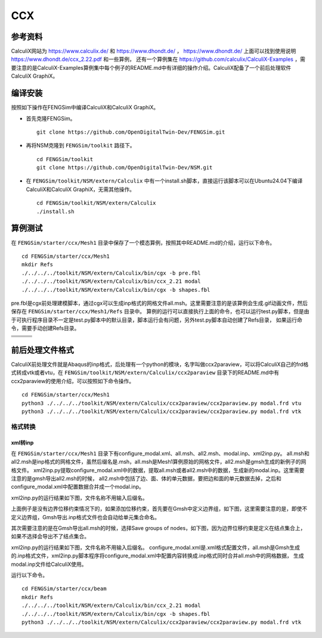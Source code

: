 ######################
CCX
######################

**********************
参考资料
**********************

CalculiX网站为 `<https://www.calculix.de/>`_ 和 `<https://www.dhondt.de/>`_ ， `<https://www.dhondt.de/>`_ 上面可以找到使用说明 `<https://www.dhondt.de/ccx_2.22.pdf>`_ 和一些算例，
还有一个算例集在 `<https://github.com/calculix/CalculiX-Examples>`_ ，需要注意的是CalculiX-Examples算例集中每个例子的README.md中有详细的操作介绍。CalculiX配备了一个前后处理软件CalculiX GraphiX。

**********************
编译安装
**********************

按照如下操作在FENGSim中编译CalculiX和CalculiX GraphiX。

* 首先克隆FENGSim。 ::
  
    git clone https://github.com/OpenDigitalTwin-Dev/FENGSim.git
  
* 再将NSM克隆到 ``FENGSim/toolkit`` 路径下。 ::
  
    cd FENGSim/toolkit
    git clone https://github.com/OpenDigitalTwin-Dev/NSM.git
  
* 在 ``FENGSim/toolkit/NSM/extern/Calculix`` 中有一个install.sh脚本，直接运行该脚本可以在Ubuntu24.04下编译CalculiX和CalculiX GraphiX，无需其他操作。 ::
  
    cd FENGSim/toolkit/NSM/extern/Calculix
    ./install.sh
    
**********************
算例测试
**********************

在 ``FENGSim/starter/ccx/Mesh1`` 目录中保存了一个模态算例，按照其中README.md的介绍，运行以下命令。 ::
  
  cd FENGSim/starter/ccx/Mesh1
  mkdir Refs
  ./../../../toolkit/NSM/extern/Calculix/bin/cgx -b pre.fbl
  ./../../../toolkit/NSM/extern/Calculix/bin/ccx_2.21 modal
  ./../../../toolkit/NSM/extern/Calculix/bin/cgx -b shapes.fbl

pre.fbl是cgx前处理建模脚本，通过cgx可以生成inp格式的网格文件all.msh。这里需要注意的是该算例会生成.gif动画文件，然后保存在 ``FENGSim/starter/ccx/Mesh1/Refs`` 目录中。
算例的运行可以直接执行上面的命令，也可以运行test.py脚本，但是由于可执行程序目录不一定是test.py脚本中的默认目录，脚本运行会有问题，另外test.py脚本自动创建了Refs目录，
如果运行命令，需要手动创建Refs目录。

+------------------------------------+------------------------------------+-----------------------------------+
| .. image:: fig/modal/shape_1.gif   | .. image:: fig/modal/shape_2.gif   | .. image:: fig/modal/shape_3.gif  |
|    :width: 200px                   |    :width: 200px                   |    :width: 200px                  |
+------------------------------------+------------------------------------+-----------------------------------+
| .. image:: fig/modal/shape_4.gif   | .. image:: fig/modal/shape_5.gif   | .. image:: fig/modal/shape_6.gif  |
|    :width: 200px                   |    :width: 200px                   |    :width: 200px                  |
+------------------------------------+------------------------------------+-----------------------------------+
| .. image:: fig/modal/shape_7.gif   | .. image:: fig/modal/shape_8.gif   | .. image:: fig/modal/shape_9.gif  |
|    :width: 200px                   |    :width: 200px                   |    :width: 200px                  |
+------------------------------------+------------------------------------+-----------------------------------+
| .. image:: fig/modal/shape_10.gif  | .. image:: fig/modal/shape_11.gif  | .. image:: fig/modal/shape_12.gif |
|    :width: 200px                   |    :width: 200px                   |    :width: 200px                  |
+------------------------------------+------------------------------------+-----------------------------------+

	   
**********************
前后处理文件格式
**********************

CalculiX前处理文件就是Abaqus的inp格式，后处理有一个python的模块，名字叫做ccx2paraview，可以将CalculiX自己的frd格式转成vtk或者vtu，在 ``FENGSim/toolkit/NSM/extern/Calculix/ccx2paraview`` 目录下的README.md中有ccx2paraview的使用介绍，可以按照如下命令操作。 ::

  cd FENGSim/starter/ccx/Mesh1
  python3 ./../../../toolkit/NSM/extern/Calculix/ccx2paraview/ccx2paraview.py modal.frd vtu
  python3 ./../../../toolkit/NSM/extern/Calculix/ccx2paraview/ccx2paraview.py modal.frd vtk

.. image:: fig/ccx_1.gif
   :scale: 50 %
   :alt: alternate text
   :align: center

==========================
格式转换
==========================


--------------------
xml转inp
--------------------

在 ``FENGSim/starter/ccx/Mesh1`` 目录下有configure_modal.xml、all.msh、all2.msh、modal.inp、xml2inp.py。
all.msh和all2.msh是inp格式的网格文件，虽然后缀名是.msh，all.msh是Mesh1算例原始的网格文件，all2.msh是gmsh生成的新例子的网格文件。
xml2inp.py提取configure_modal.xml中的数据，提取all.msh或者all2.msh中的数据，生成新的modal.inp。这里需要注意的是gmsh导出all2.msh的时候，
all2.msh中包括了边、面、体的单元数据，要把边和面的单元数据去掉，之后和configure_modal.xml中配置数据合并成一个modal.inp。

xml2inp.py的运行结果如下图，文件名称不用输入后缀名。


.. image:: fig/ccx_2.png
   :scale: 50 %
   :alt: alternate text
   :align: center

.. image:: fig/ccx_2.gif
   :scale: 50 %
   :alt: alternate text
   :align: center

上面例子是没有边界位移约束情况下的，如果添加位移约束，首先要在Gmsh中定义边界组，如下图，这里需要注意的是，即使不定义边界组，Gmsh导出.inp格式文件也会自动给单元集合命名。

.. image:: fig/ccx/1.png
   :scale: 50 %
   :alt: alternate text
   :align: center

	   
其次需要注意的是在Gmsh导出all.msh的时候，选择Save groups of nodes，如下图，因为边界位移约束是定义在结点集合上，如果不选择会导出不了结点集合。
   
.. image:: fig/ccx/2.png
   :scale: 50 %
   :alt: alternate text
   :align: center

xml2inp.py的运行结果如下图，文件名称不用输入后缀名。
configure_modal.xml是.xml格式配置文件，all.msh是Gmsh生成的.inp格式文件，xml2inp.py脚本程序将configure_modal.xml中配置内容转换成.inp格式同时合并all.msh中的网格数据，
生成modal.inp文件给CalculiX使用。

.. image:: fig/ccx/3.png
   :scale: 50 %
   :alt: alternate text
   :align: center

运行以下命令。 ::
  
  cd FENGSim/starter/ccx/beam
  mkdir Refs
  ./../../../toolkit/NSM/extern/Calculix/bin/ccx_2.21 modal
  ./../../../toolkit/NSM/extern/Calculix/bin/cgx -b shapes.fbl
  python3 ./../../../toolkit/NSM/extern/Calculix/ccx2paraview/ccx2paraview.py modal.frd vtk

.. image:: fig/ccx/beam.gif
   :scale: 50 %
   :alt: alternate text
   :align: center
